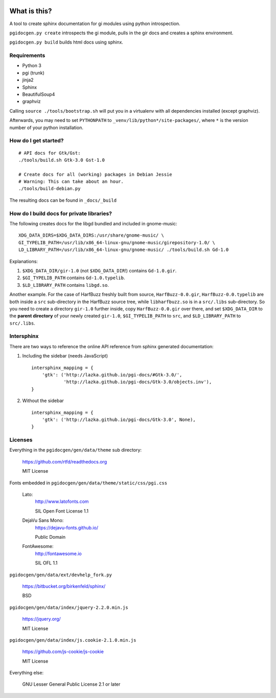 .. image:: https://circleci.com/gh/pygobject/pgi-docgen.svg?style=svg
    :target: https://circleci.com/gh/pygobject/pgi-docgen

.. image:: https://codecov.io/gh/pygobject/pgi-docgen/branch/master/graph/badge.svg
    :target: https://codecov.io/gh/pygobject/pgi-docgen


What is this?
=============

A tool to create sphinx documentation for gi modules using python
introspection.

``pgidocgen.py create`` introspects the gi module, pulls in the gir docs and
creates a sphinx environment.

``pgidocgen.py build`` builds html docs using sphinx.

Requirements
------------

* Python 3
* pgi (trunk)
* jinja2
* Sphinx
* BeautifulSoup4
* graphviz

Calling ``source ./tools/bootstrap.sh`` will put you in a
virtualenv with all dependencies installed (except graphviz).

Afterwards, you may need to set ``PYTHONPATH`` to
``_venv/lib/python*/site-packages/``, where ``*`` is the
version number of your python installation.

How do I get started?
---------------------

::

    # API docs for Gtk/Gst:
    ./tools/build.sh Gtk-3.0 Gst-1.0

    # Create docs for all (working) packages in Debian Jessie
    # Warning: This can take about an hour.
    ./tools/build-debian.py

The resulting docs can be found in ``_docs/_build``


How do I build docs for private libraries?
------------------------------------------

The following creates docs for the libgd bundled and included in gnome-music::

    XDG_DATA_DIRS=$XDG_DATA_DIRS:/usr/share/gnome-music/ \
    GI_TYPELIB_PATH=/usr/lib/x86_64-linux-gnu/gnome-music/girepository-1.0/ \
    LD_LIBRARY_PATH=/usr/lib/x86_64-linux-gnu/gnome-music/ ./tools/build.sh Gd-1.0

Explanations:

1) ``$XDG_DATA_DIR/gir-1.0`` (not ``$XDG_DATA_DIR``!) contains ``Gd-1.0.gir``.

2) ``$GI_TYPELIB_PATH`` contains ``Gd-1.0.typelib``.

3) ``$LD_LIBRARY_PATH`` contains ``libgd.so``.

Another example. For the case of HarfBuzz freshly built from source,
``HarfBuzz-0.0.gir``, ``HarfBuzz-0.0.typelib`` are both inside a ``src``
sub-directory in the HarfBuzz source tree, while ``libharfbuzz.so``
is in a ``src/.libs`` sub-directory. So you need to create a directory
``gir-1.0`` further inside, copy ``HarfBuzz-0.0.gir`` over there, and set
``$XDG_DATA_DIR`` to the **parent directory** of your newly created ``gir-1.0``,
``$GI_TYPELIB_PATH`` to ``src``, and ``$LD_LIBRARY_PATH`` to ``src/.libs``.


Intersphinx
-----------

There are two ways to reference the online API reference from sphinx
generated documentation:

1) Including the sidebar (needs JavaScript)

   ::

        intersphinx_mapping = {
            'gtk': ('http://lazka.github.io/pgi-docs/#Gtk-3.0/',
                    'http://lazka.github.io/pgi-docs/Gtk-3.0/objects.inv'),
        }

2) Without the sidebar

   ::

        intersphinx_mapping = {
            'gtk': ('http://lazka.github.io/pgi-docs/Gtk-3.0', None),
        }


Licenses
--------

Everything in the ``pgidocgen/gen/data/theme`` sub directory:

    https://github.com/rtfd/readthedocs.org

    MIT License

Fonts embedded in ``pgidocgen/gen/data/theme/static/css/pgi.css``

    Lato:
        http://www.latofonts.com

        SIL Open Font License 1.1

    DejaVu Sans Mono:
        https://dejavu-fonts.github.io/

        Public Domain

    FontAwesome:
        http://fontawesome.io

        SIL OFL 1.1

``pgidocgen/gen/data/ext/devhelp_fork.py``

    https://bitbucket.org/birkenfeld/sphinx/

    BSD

``pgidocgen/gen/data/index/jquery-2.2.0.min.js``

    https://jquery.org/

    MIT License

``pgidocgen/gen/data/index/js.cookie-2.1.0.min.js``

    https://github.com/js-cookie/js-cookie

    MIT License

Everything else:

    GNU Lesser General Public License 2.1 or later
